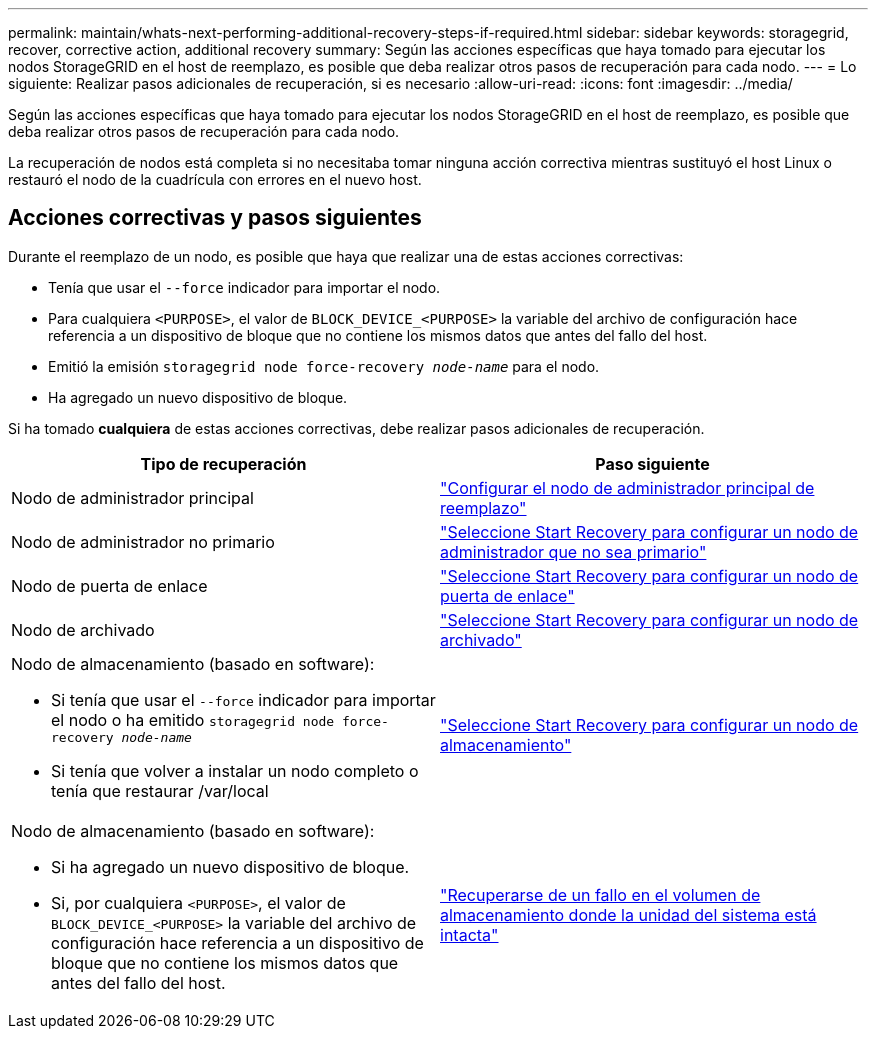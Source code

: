 ---
permalink: maintain/whats-next-performing-additional-recovery-steps-if-required.html 
sidebar: sidebar 
keywords: storagegrid, recover, corrective action, additional recovery 
summary: Según las acciones específicas que haya tomado para ejecutar los nodos StorageGRID en el host de reemplazo, es posible que deba realizar otros pasos de recuperación para cada nodo. 
---
= Lo siguiente: Realizar pasos adicionales de recuperación, si es necesario
:allow-uri-read: 
:icons: font
:imagesdir: ../media/


[role="lead"]
Según las acciones específicas que haya tomado para ejecutar los nodos StorageGRID en el host de reemplazo, es posible que deba realizar otros pasos de recuperación para cada nodo.

La recuperación de nodos está completa si no necesitaba tomar ninguna acción correctiva mientras sustituyó el host Linux o restauró el nodo de la cuadrícula con errores en el nuevo host.



== Acciones correctivas y pasos siguientes

Durante el reemplazo de un nodo, es posible que haya que realizar una de estas acciones correctivas:

* Tenía que usar el `--force` indicador para importar el nodo.
* Para cualquiera `<PURPOSE>`, el valor de `BLOCK_DEVICE_<PURPOSE>` la variable del archivo de configuración hace referencia a un dispositivo de bloque que no contiene los mismos datos que antes del fallo del host.
* Emitió la emisión `storagegrid node force-recovery _node-name_` para el nodo.
* Ha agregado un nuevo dispositivo de bloque.


Si ha tomado *cualquiera* de estas acciones correctivas, debe realizar pasos adicionales de recuperación.

[cols="1a,1a"]
|===
| Tipo de recuperación | Paso siguiente 


 a| 
Nodo de administrador principal
 a| 
link:configuring-replacement-primary-admin-node.html["Configurar el nodo de administrador principal de reemplazo"]



 a| 
Nodo de administrador no primario
 a| 
link:selecting-start-recovery-to-configure-non-primary-admin-node.html["Seleccione Start Recovery para configurar un nodo de administrador que no sea primario"]



 a| 
Nodo de puerta de enlace
 a| 
link:selecting-start-recovery-to-configure-gateway-node.html["Seleccione Start Recovery para configurar un nodo de puerta de enlace"]



 a| 
Nodo de archivado
 a| 
link:selecting-start-recovery-to-configure-archive-node.html["Seleccione Start Recovery para configurar un nodo de archivado"]



 a| 
Nodo de almacenamiento (basado en software):

* Si tenía que usar el `--force` indicador para importar el nodo o ha emitido `storagegrid node force-recovery _node-name_`
* Si tenía que volver a instalar un nodo completo o tenía que restaurar /var/local

 a| 
link:selecting-start-recovery-to-configure-storage-node.html["Seleccione Start Recovery para configurar un nodo de almacenamiento"]



 a| 
Nodo de almacenamiento (basado en software):

* Si ha agregado un nuevo dispositivo de bloque.
* Si, por cualquiera `<PURPOSE>`, el valor de `BLOCK_DEVICE_<PURPOSE>` la variable del archivo de configuración hace referencia a un dispositivo de bloque que no contiene los mismos datos que antes del fallo del host.

 a| 
link:recovering-from-storage-volume-failure-where-system-drive-is-intact.html["Recuperarse de un fallo en el volumen de almacenamiento donde la unidad del sistema está intacta"]

|===